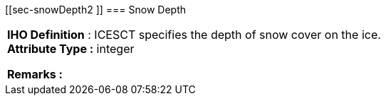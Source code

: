 [[sec-snowDepth2 ]]
=== Snow Depth
[cols="a",options="headers"]
|===
a|[underline]#**IHO Definition** :# ICESCT specifies the depth of snow cover on the ice. + 
[underline]#** Attribute Type :**# integer + 
 
[underline]#** Remarks :**#  + 
|===
